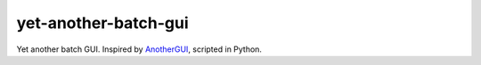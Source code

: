 =====================
yet-another-batch-gui
=====================

Yet another batch GUI. Inspired by `AnotherGUI <https://www.stuudio.ee/anothergui/>`_, scripted in Python.
